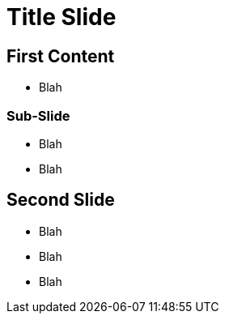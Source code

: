 :revealjs_theme: white
= Title Slide

//https://docs.asciidoctor.org/reveal.js-converter/latest/converter/revealjs-options/

//:customcss: css/db.css
:revealjs_slideNumber: c/t
:revealjs_width: 1600
:revealjs_height: 900
:revealjs_controlsBackArrows: hidden
:revealjs_controls: false
//:title-slide-background-image: facetten_unten_blau.png
:title-slide-background-size: cover
//:revealjs_parallaxBackgroundImage: css/images/facetten_unten_grau.png
:revealjs_parallaxBackgroundSize: 2000px 2092px
ifndef::imagesdir[:imagesdir: images]

== First Content

* Blah

=== Sub-Slide

* Blah
* Blah

== Second Slide

* Blah
* Blah
* Blah
